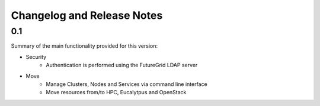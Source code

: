 .. _changelogs:

Changelog and Release Notes
===========================

0.1
---

Summary of the main functionality provided for this version:

* Security
   * Authentication is performed using the FutureGrid LDAP server
* Move
   * Manage Clusters, Nodes and Services via command line interface
   * Move resources from/to HPC, Eucalytpus and OpenStack


